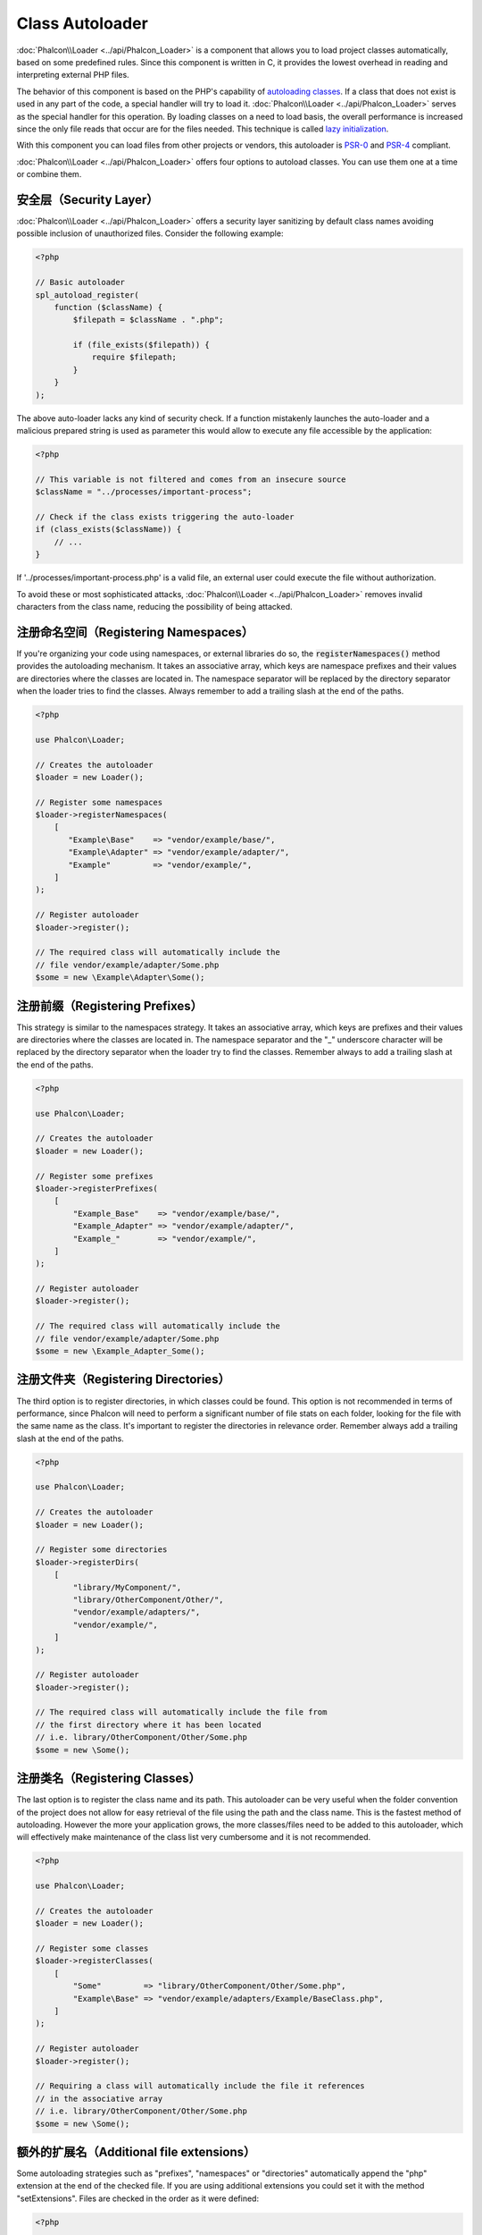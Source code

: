 Class Autoloader
================

:doc:`Phalcon\\Loader <../api/Phalcon_Loader>` is a component that allows you to load project classes automatically,
based on some predefined rules. Since this component is written in C, it provides the lowest overhead in
reading and interpreting external PHP files.

The behavior of this component is based on the PHP's capability of `autoloading classes`_. If a class that does
not exist is used in any part of the code, a special handler will try to load it.
:doc:`Phalcon\\Loader <../api/Phalcon_Loader>` serves as the special handler for this operation.
By loading classes on a need to load basis, the overall performance is increased since the only file
reads that occur are for the files needed. This technique is called `lazy initialization`_.

With this component you can load files from other projects or vendors, this autoloader is `PSR-0 <https://github.com/php-fig/fig-standards/blob/master/accepted/PSR-0.md>`_ and `PSR-4 <https://github.com/php-fig/fig-standards/blob/master/accepted/PSR-4.md>`_ compliant.

:doc:`Phalcon\\Loader <../api/Phalcon_Loader>` offers four options to autoload classes. You can use them one at a time or combine them.

安全层（Security Layer）
------------------------
:doc:`Phalcon\\Loader <../api/Phalcon_Loader>` offers a security layer sanitizing by default class names avoiding possible inclusion of unauthorized files.
Consider the following example:

.. code-block:: php

    <?php

    // Basic autoloader
    spl_autoload_register(
        function ($className) {
            $filepath = $className . ".php";

            if (file_exists($filepath)) {
                require $filepath;
            }
        }
    );

The above auto-loader lacks any kind of security check. If a function mistakenly launches the auto-loader and
a malicious prepared string is used as parameter this would allow to execute any file accessible by the application:

.. code-block:: php

    <?php

    // This variable is not filtered and comes from an insecure source
    $className = "../processes/important-process";

    // Check if the class exists triggering the auto-loader
    if (class_exists($className)) {
        // ...
    }

If '../processes/important-process.php' is a valid file, an external user could execute the file without
authorization.

To avoid these or most sophisticated attacks, :doc:`Phalcon\\Loader <../api/Phalcon_Loader>` removes invalid characters from the class name,
reducing the possibility of being attacked.

注册命名空间（Registering Namespaces）
--------------------------------------
If you're organizing your code using namespaces, or external libraries do so, the :code:`registerNamespaces()` method provides the autoloading mechanism. It
takes an associative array, which keys are namespace prefixes and their values are directories where the classes are located in. The namespace
separator will be replaced by the directory separator when the loader tries to find the classes. Always remember to add a trailing slash at
the end of the paths.

.. code-block:: php

    <?php

    use Phalcon\Loader;

    // Creates the autoloader
    $loader = new Loader();

    // Register some namespaces
    $loader->registerNamespaces(
        [
           "Example\Base"    => "vendor/example/base/",
           "Example\Adapter" => "vendor/example/adapter/",
           "Example"         => "vendor/example/",
        ]
    );

    // Register autoloader
    $loader->register();

    // The required class will automatically include the
    // file vendor/example/adapter/Some.php
    $some = new \Example\Adapter\Some();

注册前缀（Registering Prefixes）
--------------------------------
This strategy is similar to the namespaces strategy. It takes an associative array, which keys are prefixes and their values are directories
where the classes are located in. The namespace separator and the "_" underscore character will be replaced by the directory separator when
the loader try to find the classes. Remember always to add a trailing slash at the end of the paths.

.. code-block:: php

    <?php

    use Phalcon\Loader;

    // Creates the autoloader
    $loader = new Loader();

    // Register some prefixes
    $loader->registerPrefixes(
        [
            "Example_Base"    => "vendor/example/base/",
            "Example_Adapter" => "vendor/example/adapter/",
            "Example_"        => "vendor/example/",
        ]
    );

    // Register autoloader
    $loader->register();

    // The required class will automatically include the
    // file vendor/example/adapter/Some.php
    $some = new \Example_Adapter_Some();

注册文件夹（Registering Directories）
-------------------------------------
The third option is to register directories, in which classes could be found. This option is not recommended in terms of performance,
since Phalcon will need to perform a significant number of file stats on each folder, looking for the file with the same name as the class.
It's important to register the directories in relevance order. Remember always add a trailing slash at the end of the paths.

.. code-block:: php

    <?php

    use Phalcon\Loader;

    // Creates the autoloader
    $loader = new Loader();

    // Register some directories
    $loader->registerDirs(
        [
            "library/MyComponent/",
            "library/OtherComponent/Other/",
            "vendor/example/adapters/",
            "vendor/example/",
        ]
    );

    // Register autoloader
    $loader->register();

    // The required class will automatically include the file from
    // the first directory where it has been located
    // i.e. library/OtherComponent/Other/Some.php
    $some = new \Some();

注册类名（Registering Classes）
-------------------------------
The last option is to register the class name and its path. This autoloader can be very useful when the folder convention of the
project does not allow for easy retrieval of the file using the path and the class name. This is the fastest method of autoloading.
However the more your application grows, the more classes/files need to be added to this autoloader, which will effectively make
maintenance of the class list very cumbersome and it is not recommended.

.. code-block:: php

    <?php

    use Phalcon\Loader;

    // Creates the autoloader
    $loader = new Loader();

    // Register some classes
    $loader->registerClasses(
        [
            "Some"         => "library/OtherComponent/Other/Some.php",
            "Example\Base" => "vendor/example/adapters/Example/BaseClass.php",
        ]
    );

    // Register autoloader
    $loader->register();

    // Requiring a class will automatically include the file it references
    // in the associative array
    // i.e. library/OtherComponent/Other/Some.php
    $some = new \Some();

额外的扩展名（Additional file extensions）
------------------------------------------
Some autoloading strategies such as  "prefixes", "namespaces" or "directories" automatically append the "php" extension at the end of the checked file. If you
are using additional extensions you could set it with the method "setExtensions". Files are checked in the order as it were defined:

.. code-block:: php

    <?php

    use Phalcon\Loader;

    // Creates the autoloader
    $loader = new Loader();

    // Set file extensions to check
    $loader->setExtensions(
        [
            "php",
            "inc",
            "phb",
        ]
    );

修改当前策略（Modifying current strategies）
--------------------------------------------
Additional auto-loading data can be added to existing values in the following way:

.. code-block:: php

    <?php

    // Adding more directories
    $loader->registerDirs(
        [
            "../app/library/",
            "../app/plugins/",
        ],
        true
    );

Passing "true" as second parameter will merge the current values with new ones in any strategy.

自动加载事件（Autoloading Events）
----------------------------------
In the following example, the EventsManager is working with the class loader, allowing us to obtain debugging information regarding the flow of operation:

.. code-block:: php

    <?php

    use Phalcon\Events\Event;
    use Phalcon\Events\Manager as EventsManager;
    use Phalcon\Loader;

    $eventsManager = new EventsManager();

    $loader = new Loader();

    $loader->registerNamespaces(
        [
            "Example\\Base"    => "vendor/example/base/",
            "Example\\Adapter" => "vendor/example/adapter/",
            "Example"          => "vendor/example/",
        ]
    );

    // Listen all the loader events
    $eventsManager->attach(
        "loader:beforeCheckPath",
        function (Event $event, Loader $loader) {
            echo $loader->getCheckedPath();
        }
    );

    $loader->setEventsManager($eventsManager);

    $loader->register();

Some events when returning boolean false could stop the active operation. The following events are supported:

+------------------+---------------------------------------------------------------------------------------------------------------------+---------------------+
| Event Name       | Triggered                                                                                                           | Can stop operation? |
+==================+=====================================================================================================================+=====================+
| beforeCheckClass | Triggered before starting the autoloading process                                                                   | Yes                 |
+------------------+---------------------------------------------------------------------------------------------------------------------+---------------------+
| pathFound        | Triggered when the loader locate a class                                                                            | No                  |
+------------------+---------------------------------------------------------------------------------------------------------------------+---------------------+
| afterCheckClass  | Triggered after finish the autoloading process. If this event is launched the autoloader didn't find the class file | No                  |
+------------------+-----------------------------------------------------------+---------------------------------------------------------+---------------------+

注意事项（Troubleshooting）
---------------------------
Some things to keep in mind when using the universal autoloader:

* Auto-loading process is case-sensitive, the class will be loaded as it is written in the code
* Strategies based on namespaces/prefixes are faster than the directories strategy
* If a cache bytecode like APC_ is installed this will used to retrieve the requested file (an implicit caching of the file is performed)

.. _autoloading classes: http://www.php.net/manual/en/language.oop5.autoload.php
.. _lazy initialization: http://en.wikipedia.org/wiki/Lazy_initialization
.. _APC: http://php.net/manual/en/book.apc.php
